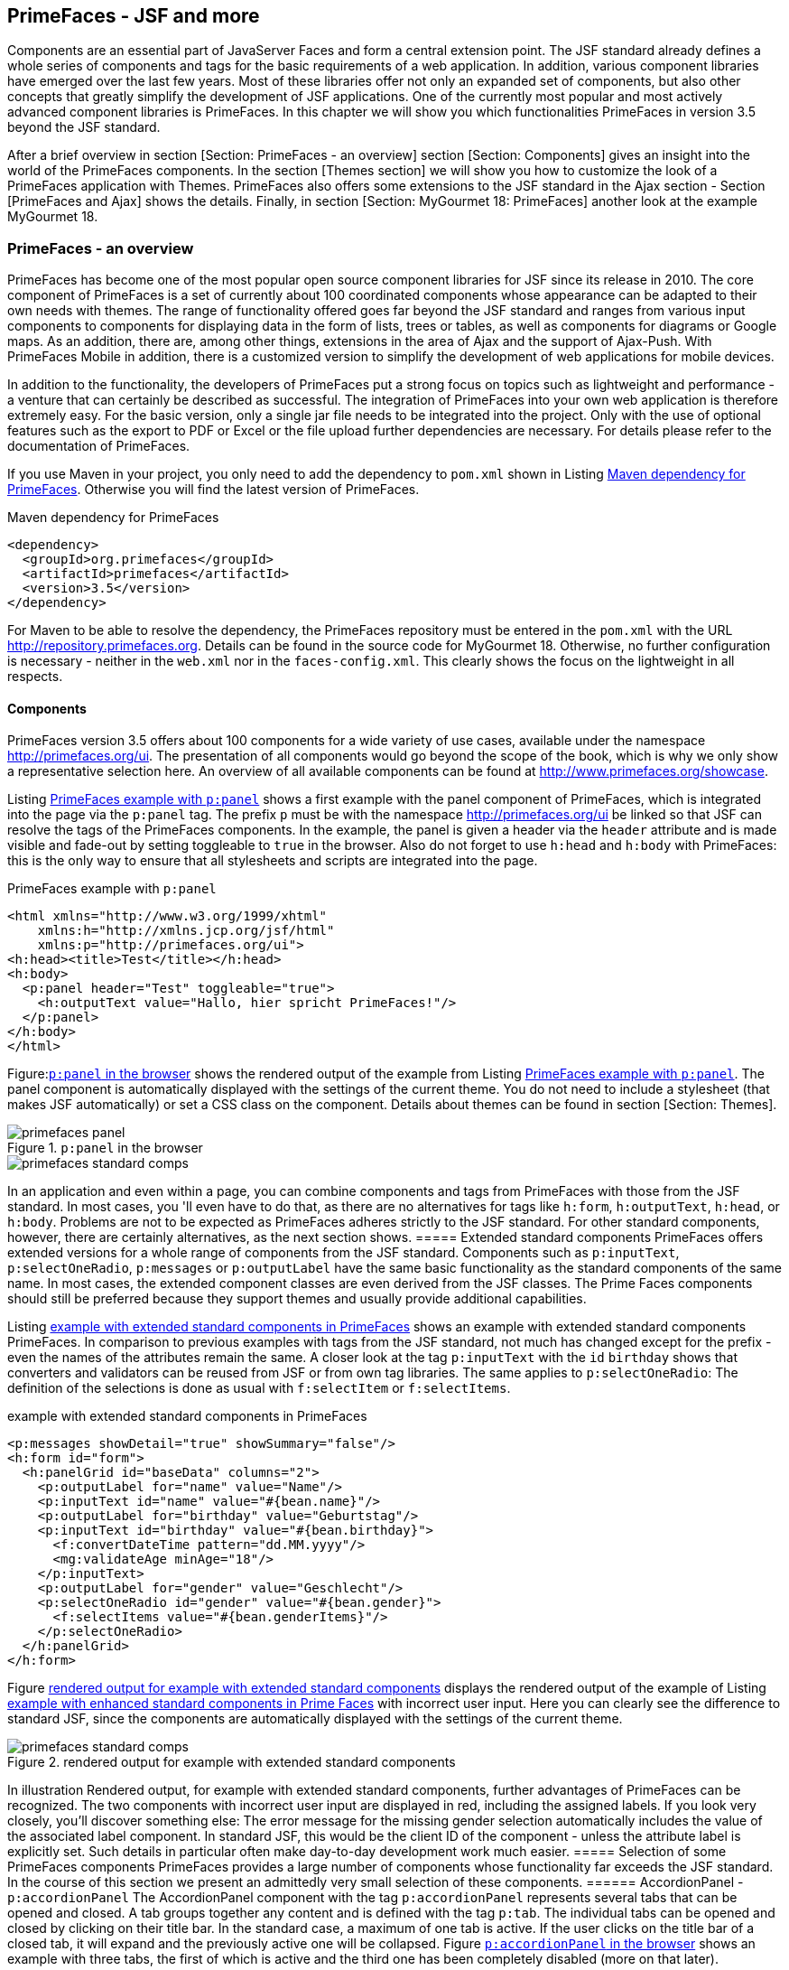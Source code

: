 == PrimeFaces - JSF and more

Components are an essential part of JavaServer Faces and form a central extension point. 
The JSF standard already defines a whole series of components and tags for the basic requirements of a web application. 
In addition, various component libraries have emerged over the last few years. 
Most of these libraries offer not only an expanded set of components, but also other concepts that greatly simplify the development of JSF applications. 
One of the currently most popular and most actively advanced component libraries is PrimeFaces. 
In this chapter we will show you which functionalities PrimeFaces in version 3.5 beyond the JSF standard.

After a brief overview in section [Section: PrimeFaces - an overview] section [Section: Components] gives an insight into the world of the PrimeFaces components. 
In the section [Themes section] we will show you how to customize the look of a PrimeFaces application with Themes. 
PrimeFaces also offers some extensions to the JSF standard in the Ajax section - Section [PrimeFaces and Ajax] shows the details. 
Finally, in section [Section:  MyGourmet 18: PrimeFaces] another look at the example MyGourmet 18.

=== PrimeFaces - an overview
PrimeFaces has become one of the most popular open source component libraries for JSF since its release in 2010. 
The core component of PrimeFaces is a set of currently about 100 coordinated components whose appearance can be adapted to their own needs with themes. 
The range of functionality offered goes far beyond the JSF standard and ranges from various input components to components for displaying data in the form of lists, trees or tables, as well as components for diagrams or Google maps. 
As an addition, there are, among other things, extensions in the area of ​​Ajax and the support of Ajax-Push. 
With PrimeFaces Mobile in addition, there is a customized version to simplify the development of web applications for mobile devices. 

In addition to the functionality, the developers of PrimeFaces put a strong focus on topics such as lightweight and performance - a venture that can certainly be described as successful. 
The integration of PrimeFaces into your own web application is therefore extremely easy. 
For the basic version, only a single jar file needs to be integrated into the project. 
Only with the use of optional features such as the export to PDF or Excel or the file upload further dependencies are necessary. 
For details please refer to the documentation of PrimeFaces.

If you use Maven in your project, you only need to add the dependency to `pom.xml` shown in Listing <<.Maven dependency for PrimeFaces, Maven dependency for PrimeFaces>>. 
Otherwise you will find the latest version of PrimeFaces.

.Maven dependency for PrimeFaces
[source,xml]
----
<dependency>
  <groupId>org.primefaces</groupId>
  <artifactId>primefaces</artifactId>
  <version>3.5</version>
</dependency>
----

For Maven to be able to resolve the dependency, the PrimeFaces repository must be entered in the `pom.xml` with the URL http://repository.primefaces.org. 
Details can be found in the source code for MyGourmet 18. 
Otherwise, no further configuration is necessary - neither in the `web.xml` nor in the `faces-config.xml`. 
This clearly shows the focus on the lightweight in all respects.

==== Components
PrimeFaces version 3.5 offers about 100 components for a wide variety of use cases, available under the namespace http://primefaces.org/ui. 
The presentation of all components would go beyond the scope of the book, which is why we only show a representative selection here. 
An overview of all available components can be found at http://www.primefaces.org/showcase.

Listing <<.PrimeFaces example with `p:panel`, PrimeFaces example with `p:panel`>> shows a first example with the panel component of PrimeFaces, which is integrated into the page via the `p:panel` tag. 
The prefix `p` must be with the namespace http://primefaces.org/ui be linked so that JSF can resolve the tags of the PrimeFaces components. 
In the example, the panel is given a header via the `header` attribute and is made visible and fade-out by setting toggleable to `true` in the browser. 
Also do not forget to use `h:head` and `h:body` with PrimeFaces: this is the only way to ensure that all stylesheets and scripts are integrated into the page.

.PrimeFaces example with `p:panel`
[source,xhtml]
----
<html xmlns="http://www.w3.org/1999/xhtml"
    xmlns:h="http://xmlns.jcp.org/jsf/html"
    xmlns:p="http://primefaces.org/ui">
<h:head><title>Test</title></h:head>
<h:body>
  <p:panel header="Test" toggleable="true">
    <h:outputText value="Hallo, hier spricht PrimeFaces!"/>
  </p:panel>
</h:body>
</html>
----
Figure:<<.`p:panel` in the browser, `p:panel` in the browser>> shows the rendered output of the example from Listing <<.PrimeFaces example with `p:panel`, PrimeFaces example with `p:panel`>>. 
The panel component is automatically displayed with the settings of the current theme. 
You do not need to include a stylesheet (that makes JSF automatically) or set a CSS class on the component. 
Details about themes can be found in section [Section: Themes].

====
.`p:panel` in the browser
image::images/primefaces-panel.jpg[]
image::images/primefaces-standard-comps.jpg[]
====
In an application and even within a page, you can combine components and tags from PrimeFaces with those from the JSF standard. 
In most cases, you 'll even have to do that, as there are no alternatives for tags like `h:form`, `h:outputText`, `h:head`, or `h:body`. 
Problems are not to be expected as PrimeFaces adheres strictly to the JSF standard. 
For other standard components, however, there are certainly alternatives, as the next section shows.
===== Extended standard components
PrimeFaces offers extended versions for a whole range of components from the JSF standard. 
Components such as `p:inputText`, `p:selectOneRadio`, `p:messages` or `p:outputLabel` have the same basic functionality as the standard components of the same name. 
In most cases, the extended component classes are even derived from the JSF classes. 
The Prime Faces components should still be preferred because they support themes and usually provide additional capabilities.

Listing <<.example with extended standard components in PrimeFaces, example with extended standard components in PrimeFaces>> shows an example with extended standard components PrimeFaces. 
In comparison to previous examples with tags from the JSF standard, not much has changed except for the prefix - even the names of the attributes remain the same. 
A closer look at the tag `p:inputText` with the `id` `birthday` shows that converters and validators can be reused from JSF or from own tag libraries. 
The same applies to `p:selectOneRadio`: The definition of the selections is done as usual with `f:selectItem` or `f:selectItems`.

.example with extended standard components in PrimeFaces
[source,xhtml]
----
<p:messages showDetail="true" showSummary="false"/>
<h:form id="form">
  <h:panelGrid id="baseData" columns="2">
    <p:outputLabel for="name" value="Name"/>
    <p:inputText id="name" value="#{bean.name}"/>
    <p:outputLabel for="birthday" value="Geburtstag"/>
    <p:inputText id="birthday" value="#{bean.birthday}">
      <f:convertDateTime pattern="dd.MM.yyyy"/>
      <mg:validateAge minAge="18"/>
    </p:inputText>
    <p:outputLabel for="gender" value="Geschlecht"/>
    <p:selectOneRadio id="gender" value="#{bean.gender}">
      <f:selectItems value="#{bean.genderItems}"/>
    </p:selectOneRadio>
  </h:panelGrid>
</h:form>
----
Figure <<.rendered output for example with extended standard components, rendered output for example with extended standard components>> displays the rendered output of the example of Listing <<.example with extended standard components in PrimeFaces, example with enhanced standard components in Prime Faces>> with incorrect user input. 
Here you can clearly see the difference to standard JSF, since the components are automatically displayed with the settings of the current theme.

====
.rendered output for example with extended standard components
image::images/primefaces-standard-comps.jpg[]
====
In illustration Rendered output, for example with extended standard components, further advantages of PrimeFaces can be recognized. 
The two components with incorrect user input are displayed in red, including the assigned labels. 
If you look very closely, you'll discover something else: The error message for the missing gender selection automatically includes the value of the associated label component. 
In standard JSF, this would be the client ID of the component - unless the attribute label is explicitly set. 
Such details in particular often make day-to-day development work much easier.
===== Selection of some PrimeFaces components
PrimeFaces provides a large number of components whose functionality far exceeds the JSF standard. 
In the course of this section we present an admittedly very small selection of these components.
====== AccordionPanel - `p:accordionPanel`
The AccordionPanel component with the tag `p:accordionPanel` represents several tabs that can be opened and closed. 
A tab groups together any content and is defined with the tag `p:tab`. 
The individual tabs can be opened and closed by clicking on their title bar. 
In the standard case, a maximum of one tab is active. 
If the user clicks on the title bar of a closed tab, it will expand and the previously active one will be collapsed. 
Figure <<.`p:accordionPanel` in the browser, `p:accordionPanel` in the browser>> shows an example with three tabs, the first of which is active and the third one has been completely disabled (more on that later).

====
.`p:accordionPanel` in the browser
image::images/primefaces-accordion1.jpg[]
====
Listing <<.`p:accordionPanel`, `p:accordionPanel`>> shows the code, for example, from Figure <<.`p:accordionPanel` in the browser, `p:accordionPanel` in the browser>>. 
Within `p:accordionPanel` each tab is defined in a `p:tab` tag with arbitrary content. 
The title is specified in the `title` attribute or alternatively in a `facet` named `title`. 
The third tab is completely disabled by setting the attribute `disabled` to `true` and can not be expanded in the browser. 
If you want to disable a tab dynamically, you can of course also use a value expression here.

.`p:accordionPanel`
[source,xml]
----
<p:accordionPanel>
  <p:tab title="Tab 1">
    Inhalt Tab 1
  </p:tab>
  <p:tab title="Tab 2">
    Inhalt Tab 2
  </p:tab>
  <p:tab title="Tab 3" disabled="true">
    Inhalt Tab 3
  </p:tab>
</p:accordionPanel>
----

By default, all tabs are rendered by `p:accordionPanel` and expanded and collapsed in the browser. 
For more complex tabs, however, this can extend the page load time. 
PrimeFaces therefore offers the option of reloading tabs dynamically via Ajax. 
For this purpose, the attribute `dynamic` must be set to `true` only in the tag `p:accordionPanel`. 
Initially inactive tabs will then be reloaded on first activation. 
In order to reload a tab every time it is activated - for example because of dynamic content -, the `cache` attribute must also be set to `false`. 
`p:accordionPanel` allows you to expand multiple tabs if the `multiple` attribute is set to `true`.

====== Calendar - `p:calendar`
Of course, a component for the comfortable selection of a date may not be missing in any component library. 
PrimeFaces is no exception and offers the Calendar component with the tag `p:calendar` for this purpose. 
`p:calendar` has two different display modes, which are set via the attribute `mode`. 
`Inline` mode displays the component purely as a selection field for a date without text input capability by the user. 
In the `popup` mode, however, the component is displayed as an input field. 
The selection box is then only displayed as a pop-up if required. 
Figure <<.`p:calendar` in the browser, `p:calendar` in the browser>> shows the rendered output of `p:calendar` in popup mode with the selection box open.

====
.`p:calendar` in the browser
image::images/primefaces-calendar.jpg[]
====

`p:calendar` has some attributes to customize the behavior and appearance of the component. 
In the popup mode, for example, the `showOn` attribute can be used to control the opening of the selection field: `button` opens the date selection via a button next to the input field, with `focus` when the input field in the browser receives focus, and both in both cases.

By default, the title bar of the date picker box displays the selected month and year. 
Alternatively, a navigator with selection fields for the month and the year can be displayed here. 
The navigator is set by setting the `navigator` attribute set to `true`.

Listing <<.`p:calendar`, `p:calendar`>> shows the tag for the example in Figure <<.`p:calendar` in the browser, `p:calendar` in the browser>> in popup mode with opening via a button and activated navigator. 
The `pattern` attribute also defines the date format.

.`p:calendar`
[source,xml]
----
<p:calendar value="#{bean.date}" mode="popup" navigator="true"
    showOn="button" pattern="dd.MM.yyyy"/>
----
    
From the perspective of JSF, the calendar component is an input component like any other (the Calendar class is a subclass of `HtmlInputText`) and supports any converter and validator for the `java.util.Date` data type. 
If the component does not find an explicit converter, the value is internally converted.

By default, PrimeFaces only provides localization for English. 
If you want the calendar as shown in Figure <<,`p:calendar` in the browser, `p:calendar` in the browser>> with German texts (and Monday as the first day), you still need to include a short piece of JavaScript in your page. 
The corresponding code for a whole range of languages ​​can be found in PrimeFaces-Wiki http://code.google.com/p/primefaces/wiki/PrimeFacesLocales.
====== DataTable - `p:dataTable`
Another classic for component libraries in the JSF environment is a powerful component for the tabular presentation of dynamic data. 
After the DataTable component from the JSF standard Pagination is only half-heartedly supported and features such as sorting or filtering are completely lacking, there is enormous potential for improvement in this area. 
In PrimeFaces there is the DataTable component with the tag `p:dataTable`, which brings all these features (and much more).

Figure <<.`p:dataTable` in the browser, `p:dataTable` in the browser>> shows the rendered output of `p:dataTable` with pagination and sorting enabled for a list of people. 
As you can see, `p:dataTable` will also work according to the current theme.

====
.`p:dataTable` in the browser
image::images/primefaces-datatable.jpg[]
====
 
The basic operation of `p:dataTable` is the same as that of the DataTable component of the JSF standard (as described in Section Section: DataTable Component). 
Analogous to `h:dataTable`, `p:dataTable` also has the attributes `value` and `var`. 
In our example, `value` references a list of instances of the Person class with the name and email properties. 
When using `p:dataTable`, the columns of the table are defined with the tag `p:column`. 
Listing <<.`p:dataTable` with pagination and sorting, `p:dataTable` with pagination and sorting>> shows the XHTML fragment for the table from Figure <<.`p:dataTable` in the browser, `p:dataTable` in the browser>>.

.`p:dataTable` with pagination and sorting
[source,xml]
----
<p:dataTable var="person" value="#{bean.persons}"
    paginator="true" rows="5">
  <p:column headerText="Name" sortBy="#{person.name}">
    <h:outputText value="#{person.name}"/>
  </p:column>
  <p:column headerText="E-Mail" sortBy="#{person.email}">
    <h:outputText value="#{person.email}"/>
  </p:column>
</p:dataTable>
----

Adding a paginator to paging large amounts of data is extremely easy with `p:dataTable`. 
For this only the attribute `paginator` must be set to the value `true`. 
The number of lines per page is then attribute `rows` defined. 
By default, PrimeFaces renders a paginator with buttons for specific pages surrounding the current page and navigation to the first, last, previous and next pages. 
Switching between the individual pages is done automatically via Ajax.

Do not use the Paginator as shown in Figure <<.`p:dataTable` in the browser, `p:dataTable` in the browser>> at the top and bottom of the table, you only need to set the `paginatorPosition` attribute to `top` or `bottom` (the default is `both`). 
Sorting the data by values ​​in individual columns is similarly easy. 
For each column, a property of the displayed objects can be specified as a sorting criterion in the `sortBy` attribute of `p:column`. 
In our example these are the properties `name` for the column with the names and `email` for the column with the mail addresses. 
Internally, the component simply uses a Java comparator to compare two values. 
As soon as `sortBy` is specified, PrimeFaces renders an icon for sorting the data based on the values ​​of the column. 
Sorting the data by clicking on the icon is also done by Ajax.

`p:dataTable` offers a lot of additional features like filtering the data, selecting rows, moving columns or changing the column width. 
For reasons of space, however, we have to refer to the documentation of PrimeFaces for further details.
====== Menu - `p:menu`
PrimeFaces provides a whole range of components for a wide variety of menus. 
We explain the Menu component with the tag `p:menu` - the remaining menu components work very similar. 
Figure <<.`p:menu` in the browser, `p:menu` in the browser>> shows the rendered output of a menu defined with `p:menu` with various menu entries.

====
.`p:menu` in the browser
image::images/primefaces-menu.jpg[]
====
 
The entries of a menu are added to a menu component in PrimeFaces with the tag `p:menuitem`. 
Supported `p:menuitem` entries with different navigation behavior:

* For a menu entry with `GET` navigation in the style of `h:link`, the destination of the navigation is entered in the attribute `outcome`.
* For a menu entry in the style of `p:commandLink`, the `action` attribute is used as usual. 
By default, an Ajax request is thrown if the ajax attribute is not set to `false`. 
In the Ajax case, the `update` attribute can specify IDs of components that JSF should re-render.
* For a menu entry in the style of `h:outputLink`, a complete URL must be entered in the attribute `url`.

With the tag `p:submenu` several entries can additionally be grouped. 
Listing <<.`p:menu` with various menu entries, `p:menu` with various menu entries>> shows the XHTML fragment for the menu from Figure <<`p:menu` in the browser, `p:menu` in the browser>> with four different types of entries.

.`p:menu` with various menu entries
[source,xml]
----
<p:menu>
  <p:menuitem value="Anbieter" outcome="providerList"/>
  <p:menuitem value="Kunden" action="#{bean.goToCustomers}"
      ajax="false"/>
  <p:menuitem value="Aktualisieren" action="#{bean.update}"
      update="form"/>
  <p:submenu label="Extern">
    <p:menuitem value="JSF@Work" url="http://jsfatwork.irian.at"
        target="_blank"/>
  </p:submenu>
</p:menu>
----
Building a menu with the two tags `p:menuitem` and `p:submenu` works exactly the same for other menu components like `p:menubar`, `p:menuButton` or `p:tabMenu`.
====== PanelGrid - `p:panelGrid`
The PanelGrid component with the p: panelGrid tag provides an easy way to arrange other components in the form of a table. p: panelGrid can be used in the same way as h: panelGrid from the JSF standard (see section Section: Panel Components for details ). However, the PrimeFaces alternative automatically uses the settings of the current theme for the presentation. 
The biggest plus of p: panelGrid is the support for table cells that span multiple rows or columns. To do this, however, the rows must have the tag p: row and the columns with p: column are defined. Figure p: panelGrid in the browser shows the rendered output of a table defined with p: panelGrid .
 
Figure: p: panelGrid in the browser
In Listing p: panelGrid, find the XHTML fragment for the table from Figure p: panelGrid in the browser . The rows and columns of the table are explicitly defined with the tags p: row and p: column - also in the header facet of p: panelGrid . For a cell to span more than one column within a row, the colspan attribute must be set in the p: column tag . The number of columns should of course be the same in every row. Similarly, a cell spans multiple rows when the rowspan attribute is set accordingly.
 <p:panelGrid>
  <f:facet name="header">
    <p:row>
      <p:column>Überschrift 1</p:column>
      <p:column colspan="2">Überschrift 2</p:column>
    </p:row>
  </f:facet>
  <p:row>
    <p:column rowspan="2">Zelle 1</p:column>
    <p:column colspan="2">Zelle 2</p:column>
  </p:row>
  <p:row>
    <p:column>Zelle 3</p:column>
    <p:column>Zelle 4</p:column>
  </p:row>
</p:panelGrid>
====== Rating - `p:rating`
With p: rating , ratings can be given in the form of clickable stars. The value of the rating component corresponds to the number of selected stars. The component can be used for input as well as for the output of a rating. Figure p: rating in the browser shows the rendered output of two rating components: once without and once with Icon to reset the value to 0.
 
Figure: p: rating in the browser
Listing examples for p: rating shows some examples of the p: rating tag . The number of selectable stars is specified in the stars attribute (the default is 5). The reset value icon is rendered by default unless the cancel attribute is explicitly set to false . By setting the attribute readonly to true , the component can be converted to a pure output component.
 <p:rating value="#{bean.value}" cancel="false" stars="5"/>
<p:rating value="#{bean.value}" stars="5"/>
<p:rating value="#{bean.value}" readonly="true" stars="5"/>
====== Slider - `p:slider`
The slider component with the p: slider tag provides a numeric slider, but is not itself an input component. p: slider must therefore always be connected to an input component such as p: inputText or h: inputHidden . Figure p: slider in the browser shows two possible usage scenarios: once in combination with an input field and once in combination with a pure text output of the current value.
 
Figure: p: slider in the browser
The ID of the associated input component attribute for by p: slider entered. Each operation of the slider then updates the value of the input field in the browser. The reverse works, of course: the slider is adjusted each time the user changes the value in the input field. 
Listing p: slider with input field shows an example of the combination of p: slider and p: inputText . In the tag p: slider define the attributes min-Value and max-Value the minimum and maximum value of the slider. The slider can be moved between these two values ​​in steps determined by the step attribute . In our example, this gives the possible values ​​-5, -4, ..., 5.
 <p:inputText id="value" value="#{bean.value}"/>
<p:slider for="value" minValue="-5" maxValue="5" step="1"/>
If you want to prevent the user from entering the value directly, you can connect p: slider to h: inputHidden . In this case, the current value of the slider can be output as text. All you have to do is enter the ID of an output component, such as h: outputText, in the display attribute . Listing p: slider with text output shows a corresponding example.
 <h:inputHidden id="value" value="#{bean.value}"/>
<h:outputText value="Wert: "/>
<h:outputText id="out" value="#{bean.value}"/>
<p:slider for="value" display="out"
    minValue="0" maxValue="100"/>
====== Spinner - `p:spinner`
The spinner component with the p: spinner tag is an input component for numbers with two buttons to increase and decrease the numeric value. Figure p: spinner in the browser shows the rendered output of an example.
 
Figure: p: spinner in the browser
See Listing p: spinner for an example of the p: spinner tag . The stepFactor attribute defines the amount to be added or subtracted. The min and max attributes define a lower and upper bound on the numeric value.
 <p:spinner value="#{bean.value}"
    stepFactor="2" min="1" max="20"/>
10.3 Themes
The visual appearance of a PrimeFaces application can be changed very easily with so-called themes. A theme defines the look of an application and determines, among other things, the color scheme or fonts used. In the current version, PrimeFaces offers more than 30 different themes with numerous color combinations for the most diverse tastes. An overview of all available themes can be found at http://www.primefaces.org/themes.html . Illustration Selected PrimeFaces themes shows a little taste.
 
Figure: Selected PrimeFaces themes
By default, PrimeFaces uses the theme named Aristo . All other themes are not included in the standard scope and must be integrated into the application as a jar file. The individual themes are available for download on the PrimeFaces page and as a Maven dependency in the PrimeFaces repository. Listing Maven dependency for PrimeFaces theme shows, for example, the dependency for the Afterdark theme .
 <dependency>
  <groupId>org.primefaces.themes</groupId>
  <artifactId>afterdark</artifactId>
  <version>1.0.9</version>
</dependency>
The theme currently used by PrimeFaces is defined via the context parameter primefaces.THEME in the web.xml . The value of the parameter is the lowercase theme name. For example, the context parameter in Listing Context Parameters for PrimeFaces Theme activates the Afterdark theme .
 <context-param>
  <param-name>primefaces.THEME</param-name>
  <param-value>afterdark</param-value>
</context-param>
PrimeFaces also supports dynamic switching between themes at runtime. All you have to do is specify a value expression in the context parameter primefaces.THEME, which returns the theme name as a string. Listing Dynamic Context Parameters for PrimeFaces Theme shows an example that references the theme property of the bean preferences . See Listing CDI Bean for PrimeFaces Theme for the matching CDI bean.
 <context-param>
  <param-name>primefaces.THEME</param-name>
  <param-value>#{preferences.theme}</param-value>
</context-param>
 @Named @SessionScoped
public class Preferences implements Serializable {
  public String getTheme() {
    return "afterdark";
  }
}
If you can not find a suitable theme for your application despite the large selection, you can create your own with relatively little effort.
===== Creating custom themes
Creating your own theme is relatively easy with PrimeFaces . You can do this using the online jQuery ThemeRoller ThemeRoller tool available at http://jqueryui.com/themeroller/ . ThemeRoller is an easy-to-use editor with built-in preview for jQuery UI themes that are also suitable for use in. Figure JQuery ThemeRoller shows the ThemeRoller in action.
 
Picture: JQuery ThemeRoller
ThemeRoller provides a whole range of ready- made themes in Tab Gallery as a basis for their own designs. Some of the themes listed there can also be found in PrimeFaces . After you have designed the theme according to your wishes, you must download it by clicking on the button as a zip file. In the download page that appears , you can deselect the Toggle all check box and specify the name of the theme directory in the Zip file in the Theme Folder Name input box . 
In the zip file generated by ThemeRoller you can find it in the directory css the directory with the name given on the download page. On the one hand there is the relevant CSS file in a readable version with the extension custom.css and in an optimized version with the extension custom.min.css and on the other hand the directory images with pictures and icons. From this data, we now create the theme called mygourmet . 
PrimeFaces loads the data for a theme as JSF resources (for details on resource management, refer to Chapter Chapter: Resource Management ). By convention, each theme is in its own library whose name is prefixed by primefaces- and the theme name is put together - for our example, this is primefaces-mygourmet . 
In the first step we create the directory of the library primefaces-mygourmet under / resources in the root directory of the web application or under / META-INF / resources in a jar file. In the next step we copy the CSS file with the extension custom.css and the directory images from the Zip file created by ThemeRoller . It is important to rename the CSS file to theme.css so that PrimeFaces can resolve the resource.
In the last step, all URL references for images in the CSS file theme.css still need to be converted to value expressions. This will ensure that images are loaded by JSF as resources. For example, the url reference (images / icons.png) must be changed as follows:
url("#{resource['primefaces-mygourmet:images/icons.png']}")
As you can see, it's easy to use value expressions in a CSS file loaded by JSF as a resource. In the example above, the resource images / icons.png from the library primefaces-mygourmet is referenced. We have already presented this type of referencing in the Section: Resources in Use section . 
The theme is ready and ready. You only have to set the context parameter primefaces.THEME to mygourmet .
==== PrimeFaces and Ajax
PrimeFaces has a very powerful integration of Ajax based on the standardized Ajax integration of JSF 2. The basic principles presented in chapters Ajax and JSF thus also apply to the use of PrimeFaces . As you might expect, PrimeFaces also offers some features beyond the JSF standard in the Ajax range. Details can be found in section [Section: Extensions compared to standard JSF] . 
Numerous PrimeFaces components already have the Ajax behavior built in. These include components such as p: dataTable and p: accordionPanel also components with specific Ajax functionality like p: ajaxStatus and p: poll . See section [Ajax components section] for some of these Ajax components. A number of components also have special attributes to directly trigger Ajax requests to refresh the page or to respond to Ajax requests. Section [Section: Components with Ajax support] gives a brief overview.
10.4.1 Extensions compared to standard JSF
The counterpart to f: ajax in PrimeFaces is p: ajax . The handling of f: ajax and p: ajax are identical except for a few small deviations. The biggest difference between the two tags is the naming of the attributes: execute and render of f: ajax become process and update in p: ajax . 
The example in Listing f: ajax versus p: ajax demonstrates the common use of f: ajax and p: ajax using two input components with Ajax behavior. For both components, the onChange event raises an Ajax request to re-render the text field with the ID out . In the first case, however, the Ajax behavior was added to the component with f: ajax and in the second case with p: ajax - the result remains the same.
 <p:inputText value="#{bean.first}">
  <f:ajax event="change" execute="@this" render="out"/>
</p:inputText>
<p:inputText value="#{bean.last}">
  <p:ajax event="change" process="@this" update="out"/>
</p:inputText>
<h:outputText id="out" value="#{bean.first} #{bean.last}"/>
For Ajax requests, PrimeFaces notifies default any existing Ajax status components with the tag p: ajaxStatus . Is not desired, must p: ajax attribute only globally to the value false be set. Details on p: ajaxStatus can be found in Section [Section: Ajax Components] . 
By definition, in JSF, the data of the entire form is sent to the server for each Ajax request. This also applies, for example, if of 100 input components only one is executed in the partial life cycle. By default, PrimeFaces shows same behavior, but offers the opportunity to intervene here. If the attribute partialSubmit is set to true in p: ajax , only the data of the components relevant for the Ajax request are sent to the server. This behavior can also be activated globally by setting the context parameter primefaces.SUBMIT to the value partial in the web.xml .
10.4.2 Ajax components
In this section, we introduce the Ajax components p: ajaxStatus and p: poll .
10.4.2.1 AjaxStatus - p: ajaxStatus
The AjaxStatus component with the p: ajaxStatus tag enables the display of status messages (or more complex components) for various events during an Ajax request in PrimeFaces . The component supports a facet for each event (for a complete list, see the PrimeFaces documentation ). If the corresponding event occurs, the content of the facet with the same name is displayed. 
In the example in Listing p: ajaxStatus , the text Loading is displayed when an Ajax request (event start ) is started . After completing the Ajax request (event complete ), an empty text is displayed.
 <p:ajaxStatus>
  <f:facet name="start">
    <h:outputText value="Loading"/>
  </f:facet>
  <f:facet name="complete">
    <h:outputText value=""/>
  </f:facet>
</p:ajaxStatus>
10.4.2.2 Poll - p: poll
The poll component with the tag p: poll allows periodic sending of Ajax requests. The interval between two requests is specified as the second value in the attribute interval . The remaining attributes for controlling the Ajax request, such as process , update, or global, are identical to p: ajax . 
Listing p: poll shows an example of p: poll , in which an Ajax request is sent every five seconds.
 <p:poll interval="5" process="@none" update="time"
    listener="#{bean.touch}" global="false"/>
<h:outputText id="time" value="#{bean.timeStamp}"/>
During the processing of this request on the server, the listener method referenced in the attribute listener is called first. Listing listener method for p: poll shows the details of the method. Then, JSF re- renders the component with the ID time and updates the output on the client. After globally set to false , notification of any existing Ajax status component will be lost.
 private Date timestamp = new Date();

public void touch() {
  timestamp = new Date();
}
10.4.3 Components with Ajax support
For some components, such as p: commandButton or p: commandLink , the attributes of p: ajax are already integrated. p: commandButton and p: commandLink even send Ajax requests by default unless the ajax attribute is explicitly set to false . 
Listing Ajax request with p: commandLink shows an example with p: commandLink . Clicking on this link automatically triggers an Ajax request without special precautions. By the information in the attributes process and update On the server side, the components with the IDs first and last are executed and the component with the ID out is re-rendered.
 <p:inputText id="first" value="#{bean.first}"/>
<p:inputText id="last" value="#{bean.last}"/>
<p:commandLink value="Aktualisieren"
    process="first last" update="out"/>
<h:outputText id="out" value="#{bean.first} #{bean.last}"/>
For content that needs to be updated on every Ajax request, the OutputPanel component can be used with the tag p: outputPanel . The component, including all child components, is automatically re-rendered on every Ajax request if the autoUpdate attribute is set to true .
10.5 MyGourmet 18: PrimeFaces
The example MyGourmet 18 is based on the previous example MyGourmet 17 and also offers the same functionality. However, in MyGourmet 18 we have switched the complete application to PrimeFaces . The goal of the migration was an application that is very similar in functionality and appearance to MyGourmet 17 , but has the full potential of PrimeFaces at its disposal. 
The transition from MyGourmet 17 to PrimeFaces takes place in several steps, which are explained in more detail in the following sections. First, section [Section: Integration of PrimeFaces] the integration of PrimeFaces . Subsequently section [Section: Conversion to PrimeFaces Components] gives a general outline of the conversion of the individual pages. Last but not least, you 'll find notes on MyGourmet's custom theme in the [ Custom Theme ] section .
10.5.1 Integration of PrimeFaces
The integration of PrimeFaces in MyGourmet is extremely easy and involves entering the corresponding dependency and the necessary repositories in the pom.xml . Details can be found in section [Section: PrimeFaces - an overview] and in the code of the example. 
As mentioned in section [Section: Selection of some PrimeFaces components] on the day p: calendar , by default PrimeFaces only provides a localization for English. However, adding more languages ​​is not a problem - a short piece of JavaScript from PrimeFaces-Wiki http://code.google.com/p/primefaces/wiki/PrimeFacesLocales : That's enough. 
Since MyGourmet should also work in German, we have stored the necessary code in the resource primeFacesLoc.js in the library scripts and integrated it in the template template.xhtml with the tag h: outputScript . Thus, the code is available in all pages and the conversion of the individual pages on PrimeFaces components is no longer in the way.
10.5.2 Migration to PrimeFaces components
The conversion of the individual pages of the application is relatively unspectacular. In the first step, as described in section [Section: Extended Standard Components] , we have replaced all standard components - if available - with extended alternatives from PrimeFaces . For many components, such as outputLabel or inputText , it is sufficient to change the prefix from h to p - assuming p is correctly linked to the namespace http://primefaces.org/ui . 
Some components require additional adjustments. p: commandButton and For example, p: commandLink will send Ajax requests by default. If this behavior is not desired, the attribute ajax must be explicitly set to false . In the Ajax case you can do without f: ajax or p: ajax because the tags already have the corresponding attributes (see section [Section: Components with Ajax support] ). 
The conversion from h: dataTable or mc: dataTable to p: dataTable requires slightly more effort. But p: dataTable also offers some additional features, such as listing MyGourmet 18: p: shows dataTable in customerList.xhtml using a snippet from the customerList.xhtml page . Details on p: dataTable can be found in section [Section: Selection of some PrimeFaces components] .
 <p:dataTable value="#{customerListBean.customerList}" var="cust"
    paginator="true" rows="10" paginatorPosition="bottom"
    emptyMessage="#{msgs.customers_empty}">
  <p:column headerText="#{msgs.name}" sortBy="#{cust.fullName}">
    <p:commandLink value="#{cust.fullName}" ajax="false"
        action="#{customerBean.showCustomer(cust.id)}"/>
  </p:column>
  <p:column headerText="#{msgs.email}" sortBy="#{cust.email}">
    <h:outputText value="#{cust.email}"/>
  </p:column>
  <p:column>
    <p:commandLink value="#{msgs.delete}" update="@form"
        action="#{customerListBean.deleteCustomer(cust)}"/>
  </p:column>
</p:dataTable>
Otherwise, we have replaced standard or composite components with PrimeFaces components in some places . In showProvider.xhtml see, for example, p: rating , in editProvider.xhtml p: spinner and editCustomer.xhtml p: calendar . The template customerTemplate.xhtml uses the more flexible alternative p: ajaxStatus instead of the composite component mc: ajaxStatus . There are also some changes 
in the left sidebar leftSideBar.xhtml . Instead of the first composite component mc: panelBox with the h: link tags for navigation comes p: menu used. The individual entries of the menu are added with p: menuitem , whereby the destination of the navigation is defined in the attribute outcome . This ensures that the navigation continues to run via GET requests. The second mc: panelBox tag must yield p: panel . Listing MyGourmet 18: leftSideBar.xhtml shows the relevant contents of the sidebar (without localized labels).
 <p:menu>
  <p:submenu label="Menü">
    <p:menuitem outcome="providerList" value="Anbieterliste"/>
    <p:menuitem outcome="customerList" value="Kundenliste"/>
  </p:submenu>
</p:menu>
<p:panel header="Neuigkeiten">
  <p>MyGourmet - jetzt mit Facelets und Templating</p>
</p:panel>
In order for p: menu to fit harmoniously into the sidebar, the styling has to be adjusted a bit. PrimeFaces defines a whole range of CSS selectors for each component (see the documentation for an overview of each component). The rendered output of the menu component can be adapted among other things via the CSS class .ui-menu . Listing MyGourmet 18: Styling for p: menu , for example, shows a CSS rule to customize the menu within an element with id left_sidebar (sidebar id). All necessary adjustments can be found in mygourmet.css .
 #left_sidebar .ui-menu {
  width: 134px;
  padding: 2px;
  margin-bottom: 5px;
}
10.5.3 Custom Theme
As a final step, ThemeRoller has created a custom Theme for MyGourmet and integrated it into the application. Everything you need to know about this topic, including a brief guide, can be found in section [Section: Themes] .